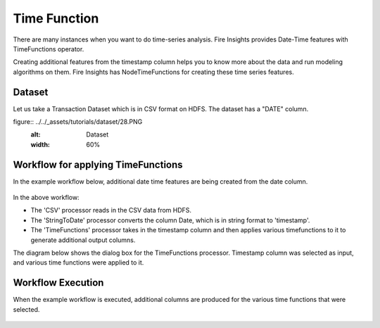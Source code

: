 Time Function
=============

There are many instances when you want to do time-series analysis. Fire Insights provides Date-Time features with TimeFunctions operator.

Creating additional features from the timestamp column helps you to know more about the data and run modeling algorithms on them. Fire Insights has NodeTimeFunctions for creating these time series features.

Dataset
--------

Let us take a Transaction Dataset which is in CSV format on HDFS. The dataset has a "DATE" column.

figure:: ../../_assets/tutorials/dataset/28.PNG
   :alt: Dataset
   :width: 60%
   
Workflow for applying TimeFunctions
-----------------------------------

In the example workflow below, additional date time features are being created from the date column.

.. figure:: ../../_assets/tutorials/data-cleaning/convert-to-timestamps/1.png
   :alt: Convert To Timestamps
   :width: 100%
   
In the above workflow: 

- The 'CSV' processor reads in the CSV data from HDFS.
- The 'StringToDate' processor converts the column Date, which is in string format to 'timestamp'. 
- The 'TimeFunctions' processor takes in the timestamp column and then applies various timefunctions to it to generate additional output columns.

The diagram below shows the dialog box for the TimeFunctions processor. Timestamp column was selected as input, and various time functions were applied to it.

.. figure:: ../../_assets/tutorials/dataset/30.PNG
   :alt: Dataset
   :width: 60%
   
   
Workflow Execution
------------------

When the example workflow is executed, additional columns are produced for the various time functions that were selected.

.. figure:: ../../_assets/tutorials/dataset/31.PNG
   :alt: Dataset
   :width: 60%




